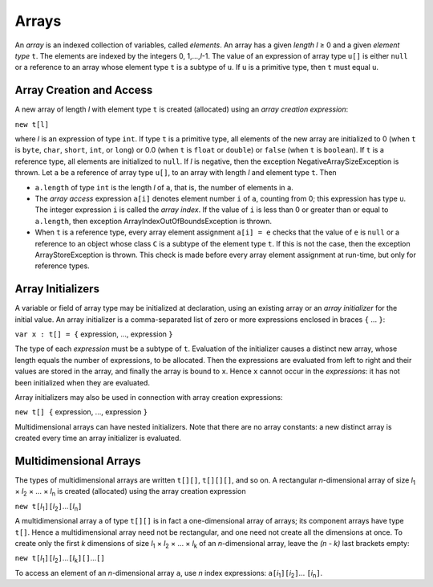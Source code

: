 .. _arrays:

******
Arrays
******

.. index:: array

.. |greaterthanorequal| unicode:: U+2265 .. greater than or equal

An *array* is an indexed collection of variables, called *elements*. An
array has a given *length* *l* |greaterthanorequal| 0 and a given *element type*
``t``. The elements are indexed by the integers 0, 1,...,\ *l*-1. The value
of an expression of array type ``u[]`` is either ``null`` or a reference to
an array whose element type ``t`` is a subtype of ``u``. If ``u`` is a
primitive type, then ``t`` must equal ``u``.


.. _arrayCreationAndAccess:

Array Creation and Access
=========================

.. index:: array creation

A new array of length *l* with element type ``t`` is created (allocated) using
an *array creation expression*:

``new t[l]``

where *l* is an expression of type ``int``. If type ``t`` is a primitive
type, all elements of the new array are initialized to 0 (when ``t`` is
``byte``, ``char``, ``short``, ``int``, or ``long``) or 0.0 (when ``t`` is
``float`` or ``double``) or ``false`` (when ``t`` is ``boolean``). If ``t``
is a reference type, all elements are initialized to ``null``. If *l* is
negative, then the exception NegativeArraySizeException is thrown. Let ``a`` be
a reference of array type ``u[]``, to an array with length *l* and element
type ``t``. Then

* ``a.length`` of type ``int`` is the length  *l* of ``a``, that is, the number
  of elements in ``a``.
* The *array access* expression ``a[i]`` denotes element number ``i`` of ``a``,
  counting from 0; this expression has type ``u``. The integer expression ``i``
  is called the *array index*. If the value of ``i`` is less than 0 or greater
  than or equal to ``a.length``, then exception ArrayIndexOutOfBoundsException
  is thrown.
* When ``t`` is a reference type, every array element assignment ``a[i] = e``
  checks that the value of ``e`` is ``null`` or a reference to an object whose
  class ``C`` is a subtype of the element type ``t``. If this is not the case,
  then the exception ArrayStoreException is thrown. This check is made before
  every array element assignment at run-time, but only for reference types.
  
  
Array Initializers
==================

.. index:: array initializer

A variable or field of array type may be initialized at declaration, using 
an existing array or an *array initializer* for the initial value. An array 
initializer is a comma-separated list of zero or more expressions enclosed 
in braces ``{`` ... ``}``: 

``var x : t[] = {`` expression, ..., expression ``}``

The type of each *expression* must be a subtype of ``t``. Evaluation of the 
initializer causes a distinct new array, whose length equals the number of 
expressions, to be allocated. Then the expressions are evaluated from left 
to right and their values are stored in the array, and finally the array is 
bound to ``x``. Hence ``x`` cannot occur in the *expressions*: it has not 
been initialized when they are evaluated.

Array initializers may also be used in connection with array creation 
expressions:

``new t[] {`` expression, ..., expression ``}``

Multidimensional arrays can have nested initializers. Note that there are no 
array constants: a new distinct array is created every time an array initializer
is evaluated.  


Multidimensional Arrays
=======================

.. index:: array multidimensional

.. |cross| unicode:: U+00D7 .. cross

The types of multidimensional arrays are written ``t[][]``, ``t[][][]``, and 
so on. A rectangular *n*-dimensional array of size *l*\ :sub:`1` |cross| 
*l*\ :sub:`2` |cross| ... |cross| *l*\ :sub:`n` is created (allocated) using 
the array creation expression 
 
``new t[``\ *l*\ :sub:`1`\ ``]``\ ``[``\ *l*\ :sub:`2`\ ``]``...\ ``[``\ *l*\ :sub:`n`\ ``]``

A multidimensional array a of type ``t[][]`` is in fact a one-dimensional 
array of arrays; its component arrays have type ``t[]``. Hence a 
multidimensional array need not be rectangular, and one need not create all 
the dimensions at once. To create only the first *k* dimensions of size *l*\ 
:sub:`1` |cross| *l*\ :sub:`2` |cross| ... |cross| *l*\ :sub:`k` of an 
*n*-dimensional array, leave the *(n - k)* last brackets empty: 

``new t[``\ *l*\ :sub:`1`\ ``]``\ ``[``\ *l*\ :sub:`2`\ ``]``...\ ``[``\ *l*\ :sub:`k`\ ``]``\ ``[]``...\ ``[]``

To access an element of an *n*-dimensional array ``a``, use *n* index 
expressions: ``a[``\ *i*\ :sub:`1`\ ``]``\ ``[``\ *i*\ :sub:`2`\ ``]``...
\ ``[``\ *i*\ :sub:`n`\ ``]``.
